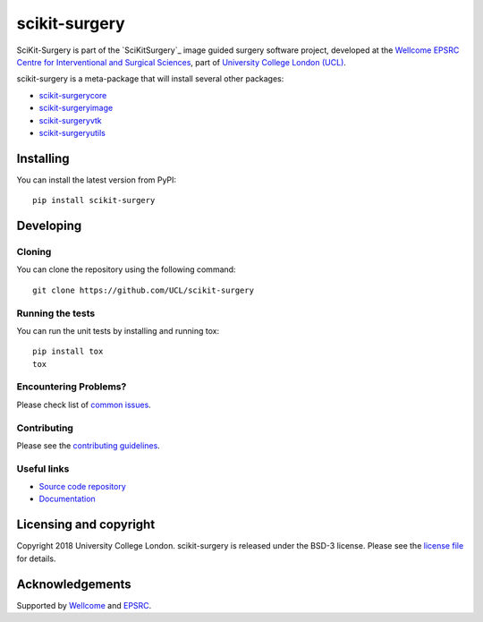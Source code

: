 scikit-surgery
===============================

.. image:: https://github.com/UCL/scikit-surgery/raw/master/project-icon.png
   :height: 128px
   :width: 128px
   :target: https://github.com/UCL/scikit-surgery

.. image:: https://travis-ci.com/UCL/scikit-surgery.svg?branch=master
   :target: https://travis-ci.com/github/UCL/scikit-surgery
   :alt: GitLab-CI test status

.. image:: https://coveralls.io/repos/github/UCL/scikit-surgery/badge.svg?branch=master&service=github
    :target: https://coveralls.io/github/UCL/scikit-surgery?branch=master
    :alt: Test coverage

.. image:: https://readthedocs.org/projects/scikit-surgery/badge/?version=latest
    :target: http://scikit-surgery.readthedocs.io/en/latest/?badge=latest
    :alt: Documentation Status


SciKit-Surgery is part of the `SciKitSurgery`_ image guided surgery software project, developed at the `Wellcome EPSRC Centre for Interventional and Surgical Sciences`_, part of `University College London (UCL)`_.

scikit-surgery is a meta-package that will install several other packages:

* `scikit-surgerycore`_
* `scikit-surgeryimage`_
* `scikit-surgeryvtk`_
* `scikit-surgeryutils`_



Installing
----------

You can install the latest version from PyPI:

::

    pip install scikit-surgery


Developing
----------

Cloning
^^^^^^^

You can clone the repository using the following command:

::

    git clone https://github.com/UCL/scikit-surgery


Running the tests
^^^^^^^^^^^^^^^^^

You can run the unit tests by installing and running tox:

::

    pip install tox
    tox

Encountering Problems?
^^^^^^^^^^^^^^^^^^^^^^
Please check list of `common issues`_.

Contributing
^^^^^^^^^^^^

Please see the `contributing guidelines`_.


Useful links
^^^^^^^^^^^^

* `Source code repository`_
* `Documentation`_


Licensing and copyright
-----------------------

Copyright 2018 University College London.
scikit-surgery is released under the BSD-3 license. Please see the `license file`_ for details.


Acknowledgements
----------------

Supported by `Wellcome`_ and `EPSRC`_.


.. _`Wellcome EPSRC Centre for Interventional and Surgical Sciences`: http://www.ucl.ac.uk/weiss
.. _`source code repository`: https://github.com/UCL/scikit-surgery
.. _`Documentation`: https://scikit-surgery.readthedocs.io
.. _`SciKit-Surgery`: https://github.com/UCL/scikit-surgery/wiki
.. _`University College London (UCL)`: http://www.ucl.ac.uk/
.. _`Wellcome`: https://wellcome.ac.uk/
.. _`EPSRC`: https://www.epsrc.ac.uk/
.. _`contributing guidelines`: https://github.com/UCL/scikit-surgery/blob/master/CONTRIBUTING.rst
.. _`license file`: https://github.com/UCL/scikit-surgery/blob/master/LICENSE
.. _`scikit-surgeryimage`: https://github.com/UCL/scikit-surgeryimage
.. _`scikit-surgerycore`: https://github.com/UCL/scikit-surgerycore
.. _`scikit-surgeryvtk`: https://weisslab.cs.ucl.ac.uk/WEISS/SoftwareRepositories/SNAPPY/scikit-surgeryvtk
.. _`scikit-surgeryutils`: https://weisslab.cs.ucl.ac.uk/WEISS/SoftwareRepositories/SNAPPY/scikit-surgeryutils
.. _`common issues`: https://github.com/UCL/scikit-surgery/wikis/Common-Issues

